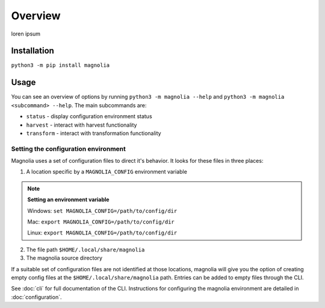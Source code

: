 Overview
========

loren ipsum

Installation
------------

``python3 -m pip install magnolia``

Usage
-----

You can see an overview of options by running ``python3 -m magnolia --help`` and
``python3 -m magnolia <subcommand> --help``. The main subcommands are:

* ``status`` - display configuration environment status
* ``harvest`` - interact with harvest functionality
* ``transform`` - interact with transformation functionality

Setting the configuration environment
^^^^^^^^^^^^^^^^^^^^^^^^^^^^^^^^^^^^^

Magnolia uses a set of configuration files to direct it's behavior. It looks for these files in three places:

1. A location specific by a ``MAGNOLIA_CONFIG`` environment variable

.. note::

    **Setting an environment variable**

    Windows: ``set MAGNOLIA_CONFIG=/path/to/config/dir``

    Mac: ``export MAGNOLIA_CONFIG=/path/to/config/dir``

    Linux: ``export MAGNOLIA_CONFIG=/path/to/config/dir``

2. The file path ``$HOME/.local/share/magnolia``

3. The magnolia source directory

If a suitable set of configuration files are not identified at those locations, magnolia will give you the option of
creating empty config files at the ``$HOME/.local/share/magnolia`` path. Entries can be added to empty files through the
CLI.

See :doc:`cli` for full documentation of the CLI. Instructions for configuring the magnolia environment are detailed in
:doc:`configuration`.

